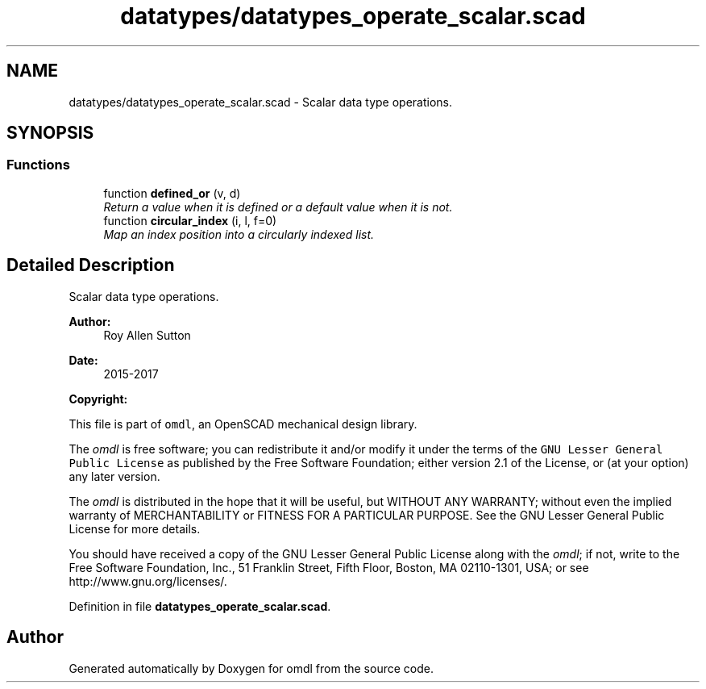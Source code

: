 .TH "datatypes/datatypes_operate_scalar.scad" 3 "Fri Apr 7 2017" "Version v0.6.1" "omdl" \" -*- nroff -*-
.ad l
.nh
.SH NAME
datatypes/datatypes_operate_scalar.scad \- Scalar data type operations\&.  

.SH SYNOPSIS
.br
.PP
.SS "Functions"

.in +1c
.ti -1c
.RI "function \fBdefined_or\fP (v, d)"
.br
.RI "\fIReturn a value when it is defined or a default value when it is not\&. \fP"
.ti -1c
.RI "function \fBcircular_index\fP (i, l, f=0)"
.br
.RI "\fIMap an index position into a circularly indexed list\&. \fP"
.in -1c
.SH "Detailed Description"
.PP 
Scalar data type operations\&. 


.PP
\fBAuthor:\fP
.RS 4
Roy Allen Sutton 
.RE
.PP
\fBDate:\fP
.RS 4
2015-2017
.RE
.PP
\fBCopyright:\fP
.RS 4
.RE
.PP
This file is part of \fComdl\fP, an OpenSCAD mechanical design library\&.
.PP
The \fIomdl\fP is free software; you can redistribute it and/or modify it under the terms of the \fCGNU Lesser General Public License\fP as published by the Free Software Foundation; either version 2\&.1 of the License, or (at your option) any later version\&.
.PP
The \fIomdl\fP is distributed in the hope that it will be useful, but WITHOUT ANY WARRANTY; without even the implied warranty of MERCHANTABILITY or FITNESS FOR A PARTICULAR PURPOSE\&. See the GNU Lesser General Public License for more details\&.
.PP
You should have received a copy of the GNU Lesser General Public License along with the \fIomdl\fP; if not, write to the Free Software Foundation, Inc\&., 51 Franklin Street, Fifth Floor, Boston, MA 02110-1301, USA; or see http://www.gnu.org/licenses/\&. 
.PP
Definition in file \fBdatatypes_operate_scalar\&.scad\fP\&.
.SH "Author"
.PP 
Generated automatically by Doxygen for omdl from the source code\&.
